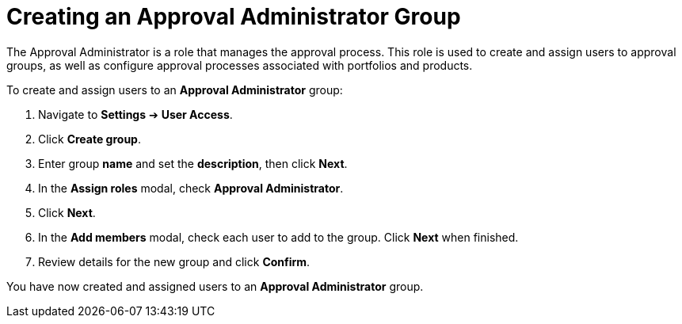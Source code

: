 // Module included in the following assemblies:
//
// <List assemblies here, each on a new line>

////
Base the file name and the ID on the module title. For example:
* file name: proc-Creating-approval-administrator-group.adoc
* ID: [id="proc-Creating-approval-administrator-group_{context}"]
* Title: = Creating an Approval Administrator Group

The ID is an anchor that links to the module. Avoid changing it after the module has been published to ensure existing links are not broken.
////

[id="proc-Creating-approval-administrator-group_{context}"]

= Creating an Approval Administrator Group

The Approval Administrator is a role that manages the approval process. This role is used to create and assign users to approval groups, as well as configure approval processes associated with portfolios and products.

To create and assign users to an *Approval Administrator* group:

. Navigate to *Settings* ➔ *User Access*.
. Click *Create group*.
. Enter group *name* and set the *description*, then click *Next*.
. In the *Assign roles* modal, check *Approval Administrator*.
. Click *Next*.
. In the *Add members* modal, check each user to add to the group. Click *Next* when finished.
. Review details for the new group and click *Confirm*.

You have now created and assigned users to an *Approval Administrator* group.
